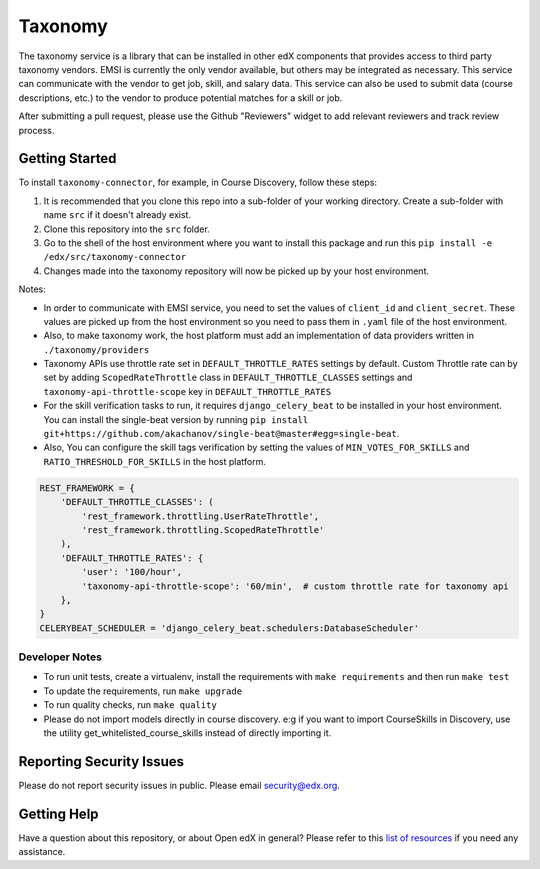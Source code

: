 Taxonomy
========

.. image:: https://img.shields.io/pypi/v/taxonomy-connector.svg
    :target: https://pypi.org/project/taxonomy-connector/
    :alt: PyPI

.. image:: http://codecov.io/github/edx/taxonomy-connector/coverage.svg?branch=master
    :target: http://codecov.io/github/edx/taxonomy-connector?branch=master
    :alt: Codecov
    
.. image:: https://github.com/edx/taxonomy-connector/workflows/Python%20CI/badge.svg?branch=master
    :target: https://github.com/edx/taxonomy-connector/actions?query=workflow%3A%22Python+CI%22
    :alt: CI

The taxonomy service is a library that can be installed in other edX components
that provides access to third party taxonomy vendors. EMSI is currently the
only vendor available, but others may be integrated as necessary. This service
can communicate with the vendor to get job, skill, and salary data. This service
can also be used to submit data (course descriptions, etc.) to the vendor to
produce potential matches for a skill or job.

After submitting a pull request, please use the Github "Reviewers" widget to add
relevant reviewers and track review process.


Getting Started
---------------

To install ``taxonomy-connector``, for example, in Course Discovery, follow these steps:

#. It is recommended that you clone this repo into a sub-folder of your working directory. Create a sub-folder with name ``src`` if it doesn't already exist.
#. Clone this repository into the ``src`` folder.
#. Go to the shell of the host environment where you want to install this package and run this ``pip install -e /edx/src/taxonomy-connector``
#. Changes made into the taxonomy repository will now be picked up by your host environment.


Notes:

- In order to communicate with EMSI service, you need to set the values of ``client_id`` and ``client_secret``. These values are picked up from the host environment so you need to pass them in ``.yaml`` file of the host environment.
- Also, to make taxonomy work, the host platform must add an implementation of data providers written in ``./taxonomy/providers``
- Taxonomy APIs use throttle rate set in ``DEFAULT_THROTTLE_RATES`` settings by default. Custom Throttle rate can by set by adding ``ScopedRateThrottle`` class in ``DEFAULT_THROTTLE_CLASSES`` settings and ``taxonomy-api-throttle-scope`` key in ``DEFAULT_THROTTLE_RATES``
- For the skill verification tasks to run, it requires ``django_celery_beat`` to be installed in your host environment. You can install the single-beat version by running ``pip install git+https://github.com/akachanov/single-beat@master#egg=single-beat``.
- Also, You can configure the skill tags verification by setting the values of ``MIN_VOTES_FOR_SKILLS`` and ``RATIO_THRESHOLD_FOR_SKILLS`` in the host platform.


.. code-block:: python

    REST_FRAMEWORK = {
        'DEFAULT_THROTTLE_CLASSES': (
            'rest_framework.throttling.UserRateThrottle',
            'rest_framework.throttling.ScopedRateThrottle'
        ),
        'DEFAULT_THROTTLE_RATES': {
            'user': '100/hour',
            'taxonomy-api-throttle-scope': '60/min',  # custom throttle rate for taxonomy api
        },
    }
    CELERYBEAT_SCHEDULER = 'django_celery_beat.schedulers:DatabaseScheduler'


Developer Notes
~~~~~~~~~~~~~~~

- To run unit tests, create a virtualenv, install the requirements with ``make requirements`` and then run ``make test``
- To update the requirements, run ``make upgrade``
- To run quality checks, run ``make quality``
- Please do not import models directly in course discovery. e:g if you want to import CourseSkills in Discovery, use the utility get_whitelisted_course_skills instead of directly importing it.


Reporting Security Issues
-------------------------

Please do not report security issues in public. Please email security@edx.org.

Getting Help
------------

Have a question about this repository, or about Open edX in general?  Please
refer to this `list of resources`_ if you need any assistance.

.. _list of resources: https://open.edx.org/getting-help
